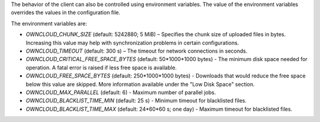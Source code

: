 The behavior of the client can also be controlled using environment variables. The value of the environment variables overrides the values in the configuration file.

The environment variables are:

- `OWNCLOUD_CHUNK_SIZE` (default: 5242880; 5 MiB) – Specifies the chunk size of uploaded files in bytes. Increasing this value may help with synchronization problems in certain configurations.  
- `OWNCLOUD_TIMEOUT` (default: 300 s) – The timeout for network connections in seconds.
- `OWNCLOUD_CRITICAL_FREE_SPACE_BYTES` (default: 50\*1000\*1000 bytes) - The minimum disk space needed for operation. A fatal error is raised if less free space is available. 
- `OWNCLOUD_FREE_SPACE_BYTES` (default: 250\*1000\*1000 bytes) - Downloads that would reduce the free space below this value are skipped. More information available under the "Low Disk Space" section. 
- `OWNCLOUD_MAX_PARALLEL` (default: 6) - Maximum number of parallel jobs. 
- `OWNCLOUD_BLACKLIST_TIME_MIN` (default: 25 s) - Minimum timeout for blacklisted files.
- `OWNCLOUD_BLACKLIST_TIME_MAX` (default: 24\*60\*60 s; one day) - Maximum timeout for blacklisted files.
